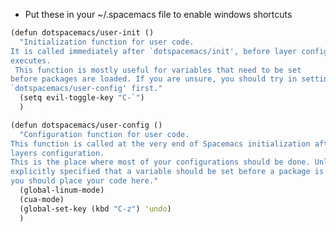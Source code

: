 - Put these in your ~/.spacemacs file to enable windows shortcuts

#+BEGIN_SRC clojure
(defun dotspacemacs/user-init ()
  "Initialization function for user code.
It is called immediately after `dotspacemacs/init', before layer configuration
executes.
 This function is mostly useful for variables that need to be set
before packages are loaded. If you are unsure, you should try in setting them in
`dotspacemacs/user-config' first."
  (setq evil-toggle-key "C-`")
  )
#+END_SRC 

#+BEGIN_SRC clojure
(defun dotspacemacs/user-config ()
  "Configuration function for user code.
This function is called at the very end of Spacemacs initialization after
layers configuration.
This is the place where most of your configurations should be done. Unless it is
explicitly specified that a variable should be set before a package is loaded,
you should place your code here."
  (global-linum-mode)
  (cua-mode)
  (global-set-key (kbd "C-z") 'undo)
  )
#+END_SRC
